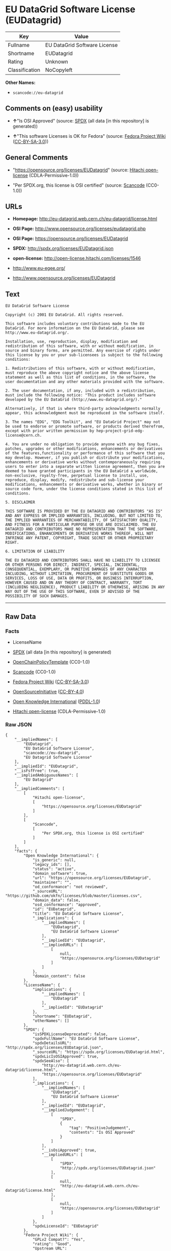 * EU DataGrid Software License (EUDatagrid)

| Key              | Value                          |
|------------------+--------------------------------|
| Fullname         | EU DataGrid Software License   |
| Shortname        | EUDatagrid                     |
| Rating           | Unknown                        |
| Classification   | NoCopyleft                     |

*Other Names:*

- =scancode://eu-datagrid=

** Comments on (easy) usability

- *↑*"Is OSI Approved" (source:
  [[https://spdx.org/licenses/EUDatagrid.html][SPDX]] (all data [in this
  repository] is generated))

- *↑*"This software Licenses is OK for Fedora" (source:
  [[https://fedoraproject.org/wiki/Licensing:Main?rd=Licensing][Fedora
  Project Wiki]]
  ([[https://creativecommons.org/licenses/by-sa/3.0/legalcode][CC-BY-SA-3.0]]))

** General Comments

- "https://opensource.org/licenses/EUDatagrid" (source:
  [[https://github.com/Hitachi/open-license][Hitachi open-license]]
  (CDLA-Permissive-1.0))

- "Per SPDX.org, this license is OSI certified" (source:
  [[https://github.com/nexB/scancode-toolkit/blob/develop/src/licensedcode/data/licenses/eu-datagrid.yml][Scancode]]
  (CC0-1.0))

** URLs

- *Homepage:* http://eu-datagrid.web.cern.ch/eu-datagrid/license.html

- *OSI Page:* http://www.opensource.org/licenses/eudatagrid.php

- *OSI Page:* https://opensource.org/licenses/EUDatagrid

- *SPDX:* http://spdx.org/licenses/EUDatagrid.json

- *open-license:* http://open-license.hitachi.com/licenses/1546

- http://www.eu-egee.org/

- http://www.opensource.org/licenses/EUDatagrid

** Text

#+BEGIN_EXAMPLE
  EU DataGrid Software License

  Copyright (c) 2001 EU DataGrid. All rights reserved.

  This software includes voluntary contributions made to the EU DataGrid. For more information on the EU DataGrid, please see http://www.eu-datagrid.org/.

  Installation, use, reproduction, display, modification and redistribution of this software, with or without modification, in source and binary forms, are permitted. Any exercise of rights under this license by you or your sub-licensees is subject to the following conditions:

  1. Redistributions of this software, with or without modification, must reproduce the above copyright notice and the above license statement as well as this list of conditions, in the software, the user documentation and any other materials provided with the software.

  2. The user documentation, if any, included with a redistribution, must include the following notice: "This product includes software developed by the EU DataGrid (http://www.eu-datagrid.org/)."

  Alternatively, if that is where third-party acknowledgments normally appear, this acknowledgment must be reproduced in the software itself.

  3. The names "EDG", "EDG Toolkit", and "EU DataGrid Project" may not be used to endorse or promote software, or products derived therefrom, except with prior written permission by hep-project-grid-edg-license@cern.ch.

  4. You are under no obligation to provide anyone with any bug fixes, patches, upgrades or other modifications, enhancements or derivatives of the features,functionality or performance of this software that you may develop. However, if you publish or distribute your modifications, enhancements or derivative works without contemporaneously requiring users to enter into a separate written license agreement, then you are deemed to have granted participants in the EU DataGrid a worldwide, non-exclusive, royalty-free, perpetual license to install, use, reproduce, display, modify, redistribute and sub-license your modifications, enhancements or derivative works, whether in binary or source code form, under the license conditions stated in this list of conditions.

  5. DISCLAIMER

  THIS SOFTWARE IS PROVIDED BY THE EU DATAGRID AND CONTRIBUTORS "AS IS" AND ANY EXPRESS OR IMPLIED WARRANTIES, INCLUDING, BUT NOT LIMITED TO, THE IMPLIED WARRANTIES OF MERCHANTABILITY, OF SATISFACTORY QUALITY, AND FITNESS FOR A PARTICULAR PURPOSE OR USE ARE DISCLAIMED. THE EU DATAGRID AND CONTRIBUTORS MAKE NO REPRESENTATION THAT THE SOFTWARE, MODIFICATIONS, ENHANCEMENTS OR DERIVATIVE WORKS THEREOF, WILL NOT INFRINGE ANY PATENT, COPYRIGHT, TRADE SECRET OR OTHER PROPRIETARY RIGHT.

  6. LIMITATION OF LIABILITY

  THE EU DATAGRID AND CONTRIBUTORS SHALL HAVE NO LIABILITY TO LICENSEE OR OTHER PERSONS FOR DIRECT, INDIRECT, SPECIAL, INCIDENTAL, CONSEQUENTIAL, EXEMPLARY, OR PUNITIVE DAMAGES OF ANY CHARACTER INCLUDING, WITHOUT LIMITATION, PROCUREMENT OF SUBSTITUTE GOODS OR SERVICES, LOSS OF USE, DATA OR PROFITS, OR BUSINESS INTERRUPTION, HOWEVER CAUSED AND ON ANY THEORY OF CONTRACT, WARRANTY, TORT (INCLUDING NEGLIGENCE), PRODUCT LIABILITY OR OTHERWISE, ARISING IN ANY WAY OUT OF THE USE OF THIS SOFTWARE, EVEN IF ADVISED OF THE POSSIBILITY OF SUCH DAMAGES.
#+END_EXAMPLE

--------------

** Raw Data

*** Facts

- LicenseName

- [[https://spdx.org/licenses/EUDatagrid.html][SPDX]] (all data [in this
  repository] is generated)

- [[https://github.com/OpenChain-Project/curriculum/raw/ddf1e879341adbd9b297cd67c5d5c16b2076540b/policy-template/Open%20Source%20Policy%20Template%20for%20OpenChain%20Specification%201.2.ods][OpenChainPolicyTemplate]]
  (CC0-1.0)

- [[https://github.com/nexB/scancode-toolkit/blob/develop/src/licensedcode/data/licenses/eu-datagrid.yml][Scancode]]
  (CC0-1.0)

- [[https://fedoraproject.org/wiki/Licensing:Main?rd=Licensing][Fedora
  Project Wiki]]
  ([[https://creativecommons.org/licenses/by-sa/3.0/legalcode][CC-BY-SA-3.0]])

- [[https://opensource.org/licenses/][OpenSourceInitiative]]
  ([[https://creativecommons.org/licenses/by/4.0/legalcode][CC-BY-4.0]])

- [[https://github.com/okfn/licenses/blob/master/licenses.csv][Open
  Knowledge International]]
  ([[https://opendatacommons.org/licenses/pddl/1-0/][PDDL-1.0]])

- [[https://github.com/Hitachi/open-license][Hitachi open-license]]
  (CDLA-Permissive-1.0)

*** Raw JSON

#+BEGIN_EXAMPLE
  {
      "__impliedNames": [
          "EUDatagrid",
          "EU DataGrid Software License",
          "scancode://eu-datagrid",
          "EU Datagrid Software License"
      ],
      "__impliedId": "EUDatagrid",
      "__isFsfFree": true,
      "__impliedAmbiguousNames": [
          "EU Datagrid"
      ],
      "__impliedComments": [
          [
              "Hitachi open-license",
              [
                  "https://opensource.org/licenses/EUDatagrid"
              ]
          ],
          [
              "Scancode",
              [
                  "Per SPDX.org, this license is OSI certified"
              ]
          ]
      ],
      "facts": {
          "Open Knowledge International": {
              "is_generic": null,
              "legacy_ids": [],
              "status": "active",
              "domain_software": true,
              "url": "https://opensource.org/licenses/EUDatagrid",
              "maintainer": "",
              "od_conformance": "not reviewed",
              "_sourceURL": "https://github.com/okfn/licenses/blob/master/licenses.csv",
              "domain_data": false,
              "osd_conformance": "approved",
              "id": "EUDatagrid",
              "title": "EU DataGrid Software License",
              "_implications": {
                  "__impliedNames": [
                      "EUDatagrid",
                      "EU DataGrid Software License"
                  ],
                  "__impliedId": "EUDatagrid",
                  "__impliedURLs": [
                      [
                          null,
                          "https://opensource.org/licenses/EUDatagrid"
                      ]
                  ]
              },
              "domain_content": false
          },
          "LicenseName": {
              "implications": {
                  "__impliedNames": [
                      "EUDatagrid"
                  ],
                  "__impliedId": "EUDatagrid"
              },
              "shortname": "EUDatagrid",
              "otherNames": []
          },
          "SPDX": {
              "isSPDXLicenseDeprecated": false,
              "spdxFullName": "EU DataGrid Software License",
              "spdxDetailsURL": "http://spdx.org/licenses/EUDatagrid.json",
              "_sourceURL": "https://spdx.org/licenses/EUDatagrid.html",
              "spdxLicIsOSIApproved": true,
              "spdxSeeAlso": [
                  "http://eu-datagrid.web.cern.ch/eu-datagrid/license.html",
                  "https://opensource.org/licenses/EUDatagrid"
              ],
              "_implications": {
                  "__impliedNames": [
                      "EUDatagrid",
                      "EU DataGrid Software License"
                  ],
                  "__impliedId": "EUDatagrid",
                  "__impliedJudgement": [
                      [
                          "SPDX",
                          {
                              "tag": "PositiveJudgement",
                              "contents": "Is OSI Approved"
                          }
                      ]
                  ],
                  "__isOsiApproved": true,
                  "__impliedURLs": [
                      [
                          "SPDX",
                          "http://spdx.org/licenses/EUDatagrid.json"
                      ],
                      [
                          null,
                          "http://eu-datagrid.web.cern.ch/eu-datagrid/license.html"
                      ],
                      [
                          null,
                          "https://opensource.org/licenses/EUDatagrid"
                      ]
                  ]
              },
              "spdxLicenseId": "EUDatagrid"
          },
          "Fedora Project Wiki": {
              "GPLv2 Compat?": "Yes",
              "rating": "Good",
              "Upstream URL": "http://www.opensource.org/licenses/eudatagrid.php",
              "GPLv3 Compat?": "Yes",
              "Short Name": "EU Datagrid",
              "licenseType": "license",
              "_sourceURL": "https://fedoraproject.org/wiki/Licensing:Main?rd=Licensing",
              "Full Name": "EU Datagrid Software License",
              "FSF Free?": "Yes",
              "_implications": {
                  "__impliedNames": [
                      "EU Datagrid Software License"
                  ],
                  "__isFsfFree": true,
                  "__impliedAmbiguousNames": [
                      "EU Datagrid"
                  ],
                  "__impliedJudgement": [
                      [
                          "Fedora Project Wiki",
                          {
                              "tag": "PositiveJudgement",
                              "contents": "This software Licenses is OK for Fedora"
                          }
                      ]
                  ]
              }
          },
          "Scancode": {
              "otherUrls": [
                  "http://www.eu-egee.org/",
                  "http://www.opensource.org/licenses/EUDatagrid",
                  "https://opensource.org/licenses/EUDatagrid"
              ],
              "homepageUrl": "http://eu-datagrid.web.cern.ch/eu-datagrid/license.html",
              "shortName": "EU DataGrid Software License",
              "textUrls": null,
              "text": "EU DataGrid Software License\n\nCopyright (c) 2001 EU DataGrid. All rights reserved.\n\nThis software includes voluntary contributions made to the EU DataGrid. For more information on the EU DataGrid, please see http://www.eu-datagrid.org/.\n\nInstallation, use, reproduction, display, modification and redistribution of this software, with or without modification, in source and binary forms, are permitted. Any exercise of rights under this license by you or your sub-licensees is subject to the following conditions:\n\n1. Redistributions of this software, with or without modification, must reproduce the above copyright notice and the above license statement as well as this list of conditions, in the software, the user documentation and any other materials provided with the software.\n\n2. The user documentation, if any, included with a redistribution, must include the following notice: \"This product includes software developed by the EU DataGrid (http://www.eu-datagrid.org/).\"\n\nAlternatively, if that is where third-party acknowledgments normally appear, this acknowledgment must be reproduced in the software itself.\n\n3. The names \"EDG\", \"EDG Toolkit\", and \"EU DataGrid Project\" may not be used to endorse or promote software, or products derived therefrom, except with prior written permission by hep-project-grid-edg-license@cern.ch.\n\n4. You are under no obligation to provide anyone with any bug fixes, patches, upgrades or other modifications, enhancements or derivatives of the features,functionality or performance of this software that you may develop. However, if you publish or distribute your modifications, enhancements or derivative works without contemporaneously requiring users to enter into a separate written license agreement, then you are deemed to have granted participants in the EU DataGrid a worldwide, non-exclusive, royalty-free, perpetual license to install, use, reproduce, display, modify, redistribute and sub-license your modifications, enhancements or derivative works, whether in binary or source code form, under the license conditions stated in this list of conditions.\n\n5. DISCLAIMER\n\nTHIS SOFTWARE IS PROVIDED BY THE EU DATAGRID AND CONTRIBUTORS \"AS IS\" AND ANY EXPRESS OR IMPLIED WARRANTIES, INCLUDING, BUT NOT LIMITED TO, THE IMPLIED WARRANTIES OF MERCHANTABILITY, OF SATISFACTORY QUALITY, AND FITNESS FOR A PARTICULAR PURPOSE OR USE ARE DISCLAIMED. THE EU DATAGRID AND CONTRIBUTORS MAKE NO REPRESENTATION THAT THE SOFTWARE, MODIFICATIONS, ENHANCEMENTS OR DERIVATIVE WORKS THEREOF, WILL NOT INFRINGE ANY PATENT, COPYRIGHT, TRADE SECRET OR OTHER PROPRIETARY RIGHT.\n\n6. LIMITATION OF LIABILITY\n\nTHE EU DATAGRID AND CONTRIBUTORS SHALL HAVE NO LIABILITY TO LICENSEE OR OTHER PERSONS FOR DIRECT, INDIRECT, SPECIAL, INCIDENTAL, CONSEQUENTIAL, EXEMPLARY, OR PUNITIVE DAMAGES OF ANY CHARACTER INCLUDING, WITHOUT LIMITATION, PROCUREMENT OF SUBSTITUTE GOODS OR SERVICES, LOSS OF USE, DATA OR PROFITS, OR BUSINESS INTERRUPTION, HOWEVER CAUSED AND ON ANY THEORY OF CONTRACT, WARRANTY, TORT (INCLUDING NEGLIGENCE), PRODUCT LIABILITY OR OTHERWISE, ARISING IN ANY WAY OUT OF THE USE OF THIS SOFTWARE, EVEN IF ADVISED OF THE POSSIBILITY OF SUCH DAMAGES.",
              "category": "Permissive",
              "osiUrl": "http://www.opensource.org/licenses/eudatagrid.php",
              "owner": "DataGrid Project",
              "_sourceURL": "https://github.com/nexB/scancode-toolkit/blob/develop/src/licensedcode/data/licenses/eu-datagrid.yml",
              "key": "eu-datagrid",
              "name": "EU DataGrid Software License",
              "spdxId": "EUDatagrid",
              "notes": "Per SPDX.org, this license is OSI certified",
              "_implications": {
                  "__impliedNames": [
                      "scancode://eu-datagrid",
                      "EU DataGrid Software License",
                      "EUDatagrid"
                  ],
                  "__impliedId": "EUDatagrid",
                  "__impliedComments": [
                      [
                          "Scancode",
                          [
                              "Per SPDX.org, this license is OSI certified"
                          ]
                      ]
                  ],
                  "__impliedCopyleft": [
                      [
                          "Scancode",
                          "NoCopyleft"
                      ]
                  ],
                  "__calculatedCopyleft": "NoCopyleft",
                  "__impliedText": "EU DataGrid Software License\n\nCopyright (c) 2001 EU DataGrid. All rights reserved.\n\nThis software includes voluntary contributions made to the EU DataGrid. For more information on the EU DataGrid, please see http://www.eu-datagrid.org/.\n\nInstallation, use, reproduction, display, modification and redistribution of this software, with or without modification, in source and binary forms, are permitted. Any exercise of rights under this license by you or your sub-licensees is subject to the following conditions:\n\n1. Redistributions of this software, with or without modification, must reproduce the above copyright notice and the above license statement as well as this list of conditions, in the software, the user documentation and any other materials provided with the software.\n\n2. The user documentation, if any, included with a redistribution, must include the following notice: \"This product includes software developed by the EU DataGrid (http://www.eu-datagrid.org/).\"\n\nAlternatively, if that is where third-party acknowledgments normally appear, this acknowledgment must be reproduced in the software itself.\n\n3. The names \"EDG\", \"EDG Toolkit\", and \"EU DataGrid Project\" may not be used to endorse or promote software, or products derived therefrom, except with prior written permission by hep-project-grid-edg-license@cern.ch.\n\n4. You are under no obligation to provide anyone with any bug fixes, patches, upgrades or other modifications, enhancements or derivatives of the features,functionality or performance of this software that you may develop. However, if you publish or distribute your modifications, enhancements or derivative works without contemporaneously requiring users to enter into a separate written license agreement, then you are deemed to have granted participants in the EU DataGrid a worldwide, non-exclusive, royalty-free, perpetual license to install, use, reproduce, display, modify, redistribute and sub-license your modifications, enhancements or derivative works, whether in binary or source code form, under the license conditions stated in this list of conditions.\n\n5. DISCLAIMER\n\nTHIS SOFTWARE IS PROVIDED BY THE EU DATAGRID AND CONTRIBUTORS \"AS IS\" AND ANY EXPRESS OR IMPLIED WARRANTIES, INCLUDING, BUT NOT LIMITED TO, THE IMPLIED WARRANTIES OF MERCHANTABILITY, OF SATISFACTORY QUALITY, AND FITNESS FOR A PARTICULAR PURPOSE OR USE ARE DISCLAIMED. THE EU DATAGRID AND CONTRIBUTORS MAKE NO REPRESENTATION THAT THE SOFTWARE, MODIFICATIONS, ENHANCEMENTS OR DERIVATIVE WORKS THEREOF, WILL NOT INFRINGE ANY PATENT, COPYRIGHT, TRADE SECRET OR OTHER PROPRIETARY RIGHT.\n\n6. LIMITATION OF LIABILITY\n\nTHE EU DATAGRID AND CONTRIBUTORS SHALL HAVE NO LIABILITY TO LICENSEE OR OTHER PERSONS FOR DIRECT, INDIRECT, SPECIAL, INCIDENTAL, CONSEQUENTIAL, EXEMPLARY, OR PUNITIVE DAMAGES OF ANY CHARACTER INCLUDING, WITHOUT LIMITATION, PROCUREMENT OF SUBSTITUTE GOODS OR SERVICES, LOSS OF USE, DATA OR PROFITS, OR BUSINESS INTERRUPTION, HOWEVER CAUSED AND ON ANY THEORY OF CONTRACT, WARRANTY, TORT (INCLUDING NEGLIGENCE), PRODUCT LIABILITY OR OTHERWISE, ARISING IN ANY WAY OUT OF THE USE OF THIS SOFTWARE, EVEN IF ADVISED OF THE POSSIBILITY OF SUCH DAMAGES.",
                  "__impliedURLs": [
                      [
                          "Homepage",
                          "http://eu-datagrid.web.cern.ch/eu-datagrid/license.html"
                      ],
                      [
                          "OSI Page",
                          "http://www.opensource.org/licenses/eudatagrid.php"
                      ],
                      [
                          null,
                          "http://www.eu-egee.org/"
                      ],
                      [
                          null,
                          "http://www.opensource.org/licenses/EUDatagrid"
                      ],
                      [
                          null,
                          "https://opensource.org/licenses/EUDatagrid"
                      ]
                  ]
              }
          },
          "OpenChainPolicyTemplate": {
              "isSaaSDeemed": "yes",
              "licenseType": "SaaS",
              "freedomOrDeath": "no",
              "typeCopyleft": "no",
              "_sourceURL": "https://github.com/OpenChain-Project/curriculum/raw/ddf1e879341adbd9b297cd67c5d5c16b2076540b/policy-template/Open%20Source%20Policy%20Template%20for%20OpenChain%20Specification%201.2.ods",
              "name": "EU DataGrid Software License ",
              "commercialUse": true,
              "spdxId": "EUDatagrid",
              "_implications": {
                  "__impliedNames": [
                      "EUDatagrid"
                  ]
              }
          },
          "Hitachi open-license": {
              "summary": "https://opensource.org/licenses/EUDatagrid",
              "notices": [
                  {
                      "content": "the software is provided by the copyright holders and contributors \"as-is\" and without any warranties of any kind, either express or implied, including, but not limited to, the implied warranties of merchantability, satisfactory quality, fitness for a particular purpose, or use. The warranties herein include, but are not limited to, the implied warranties of commercial applicability, satisfactory quality, fitness for a particular purpose, or use. Neither the copyright owner nor any contributor represents that the Software, or any modification, extension, or derivative of the Software, does not infringe any intellectual property rights, including but not limited to patents, copyrights, and trade secrets.",
                      "description": "There is no guarantee."
                  },
                  {
                      "content": "Neither the copyright owner nor any contributor shall be liable to the licensee or any third party for any damages, regardless of the cause of such damages, and regardless of whether the basis of liability is contract, warranty (including negligence), tort or product liability or otherwise, even if they have been advised of the possibility of such damages. for any direct, indirect, special, incidental, consequential, or punitive damages resulting from the use of the software, including, but not limited to, the procurement of substitute or substitute services, compensation for loss of use, loss of data, loss of profits, or for business interruption No liability shall be assumed, including compensation that is not made."
                  }
              ],
              "_sourceURL": "http://open-license.hitachi.com/licenses/1546",
              "content": "EU DataGrid Software License\r\n\r\n\r\nCopyright (c) 2001 EU DataGrid. All rights reserved.\r\n\r\nThis software includes voluntary contributions made to the EU DataGrid. For more\r\ninformation on the EU DataGrid, please see http://www.eu-datagrid.org/.\r\n\r\nInstallation, use, reproduction, display, modification and redistribution of this\r\nsoftware, with or without modification, in source and binary forms, are\r\npermitted. Any exercise of rights under this license by you or your sub-licensees\r\nis subject to the following conditions:\r\n\r\n1. Redistributions of this software, with or without modification, must reproduce\r\nthe above copyright notice and the above license statement as well as this list\r\nof conditions, in the software, the user documentation and any other materials\r\nprovided with the software.\r\n\r\n2. The user documentation, if any, included with a redistribution, must include\r\nthe following notice: \"This product includes software developed by the EU\r\nDataGrid (http://www.eu-datagrid.org/).\"\r\n\r\nAlternatively, if that is where third-party acknowledgments normally appear, this\r\nacknowledgment must be reproduced in the software itself.\r\n\r\n3. The names \"EDG\", \"EDG Toolkit\", and \"EU DataGrid Project\" may not be used to\r\nendorse or promote software, or products derived therefrom, except with prior\r\nwritten permission by hep-project-grid-edg-license@cern.ch.\r\n\r\n4. You are under no obligation to provide anyone with any bug fixes, patches,\r\nupgrades or other modifications, enhancements or derivatives of the\r\nfeatures,functionality or performance of this software that you may develop.\r\nHowever, if you publish or distribute your modifications, enhancements or\r\nderivative works without contemporaneously requiring users to enter into a\r\nseparate written license agreement, then you are deemed to have granted\r\nparticipants in the EU DataGrid a worldwide, non-exclusive, royalty-free,\r\nperpetual license to install, use, reproduce, display, modify, redistribute and\r\nsub-license your modifications, enhancements or derivative works, whether in\r\nbinary or source code form, under the license conditions stated in this list of\r\nconditions.\r\n\r\n5. DISCLAIMER\r\n\r\nTHIS SOFTWARE IS PROVIDED BY THE EU DATAGRID AND CONTRIBUTORS \"AS IS\" AND ANY\r\nEXPRESS OR IMPLIED WARRANTIES, INCLUDING, BUT NOT LIMITED TO, THE IMPLIED\r\nWARRANTIES OF MERCHANTABILITY, OF SATISFACTORY QUALITY, AND FITNESS FOR A\r\nPARTICULAR PURPOSE OR USE ARE DISCLAIMED. THE EU DATAGRID AND CONTRIBUTORS MAKE\r\nNO REPRESENTATION THAT THE SOFTWARE, MODIFICATIONS, ENHANCEMENTS OR DERIVATIVE\r\nWORKS THEREOF, WILL NOT INFRINGE ANY PATENT, COPYRIGHT, TRADE SECRET OR OTHER\r\nPROPRIETARY RIGHT.\r\n\r\n6. LIMITATION OF LIABILITY\r\n\r\nTHE EU DATAGRID AND CONTRIBUTORS SHALL HAVE NO LIABILITY TO LICENSEE OR OTHER\r\nPERSONS FOR DIRECT, INDIRECT, SPECIAL, INCIDENTAL, CONSEQUENTIAL, EXEMPLARY, OR\r\nPUNITIVE DAMAGES OF ANY CHARACTER INCLUDING, WITHOUT LIMITATION, PROCUREMENT OF\r\nSUBSTITUTE GOODS OR SERVICES, LOSS OF USE, DATA OR PROFITS, OR BUSINESS\r\nINTERRUPTION, HOWEVER CAUSED AND ON ANY THEORY OF CONTRACT, WARRANTY, TORT\r\n(INCLUDING NEGLIGENCE), PRODUCT LIABILITY OR OTHERWISE, ARISING IN ANY WAY OUT OF\r\nTHE USE OF THIS SOFTWARE, EVEN IF ADVISED OF THE POSSIBILITY OF SUCH DAMAGES.",
              "name": "EU DataGrid Software License",
              "permissions": [
                  {
                      "actions": [
                          {
                              "name": "Use the obtained source code without modification",
                              "description": "Use the fetched code as it is."
                          },
                          {
                              "name": "Modify the obtained source code."
                          },
                          {
                              "name": "Use the retrieved binaries",
                              "description": "Use the fetched binary as it is."
                          },
                          {
                              "name": "Display the obtained source code"
                          },
                          {
                              "name": "Display the modified source code"
                          },
                          {
                              "name": "Display the retrieved binary"
                          },
                          {
                              "name": "Display the generated binary from the modified source code"
                          }
                      ],
                      "conditions": null
                  },
                  {
                      "actions": [
                          {
                              "name": "Using Modified Source Code"
                          },
                          {
                              "name": "Use binaries generated from modified source code"
                          },
                          {
                              "name": "Publish the modified source code."
                          },
                          {
                              "name": "Publish the binary generated from the modified source code"
                          }
                      ],
                      "conditions": {
                          "name": "A worldwide, non-exclusive, royalty-free, and unrestricted license to use, display, modify, redistribute, and sublicense their modifications and derivatives to EU DataGrid participants in accordance with this license.",
                          "type": "RESTRICTION",
                          "description": "However, this does not include cases where a separate written license agreement is entered into with the User."
                      },
                      "description": "The same rights would be granted to sub-licenses."
                  },
                  {
                      "actions": [
                          {
                              "name": "Distribute the obtained source code without modification",
                              "description": "Redistribute the code as it was obtained"
                          },
                          {
                              "name": "Distribute the fetched binaries",
                              "description": "Redistribute the fetched binaries as they are"
                          }
                      ],
                      "conditions": {
                          "name": "Include a copyright notice, list of terms and conditions, and disclaimer included in the license",
                          "type": "OBLIGATION"
                      },
                      "description": "Relevant documentation for the software will be treated in the same way as the software. The same rights will be granted to sub-licensees."
                  },
                  {
                      "actions": [
                          {
                              "name": "Distribution of Modified Source Code"
                          },
                          {
                              "name": "Distribute the generated binaries from modified source code"
                          }
                      ],
                      "conditions": {
                          "AND": [
                              {
                                  "name": "Include a copyright notice, list of terms and conditions, and disclaimer included in the license",
                                  "type": "OBLIGATION"
                              },
                              {
                                  "name": "A worldwide, non-exclusive, royalty-free, and unrestricted license to use, display, modify, redistribute, and sublicense their modifications and derivatives to EU DataGrid participants in accordance with this license.",
                                  "type": "RESTRICTION",
                                  "description": "However, this does not include cases where a separate written license agreement is entered into with the User."
                              }
                          ]
                      },
                      "description": "Relevant documentation for the software will be treated in the same way as the software. The same rights will be granted to sub-licensees."
                  },
                  {
                      "actions": [
                          {
                              "name": "Include end-user documentation in the distribution"
                          }
                      ],
                      "conditions": {
                          "name": "Acknowledgements",
                          "type": "OBLIGATION"
                      },
                      "description": "Acknowledgements include \"This product includes software developed by the EU DataGrid (http://www.eu-datagrid.org/).\" If third party acknowledgments appear in the software, they should be included in the software itself. The same rights are granted to the sublicensees."
                  },
                  {
                      "actions": [
                          {
                              "name": "Use the name to endorse and promote software and derivative products"
                          }
                      ],
                      "conditions": {
                          "name": "Get special permission in writing.",
                          "type": "REQUISITE"
                      },
                      "description": "To use the names \"EDG\", \"EDG Toolkit\" and \"EU DataGrid Project\". hep-project-grid-edg-license@cern.chã«é£çµ¡ãã. The same rights will be granted to sub-licensees."
                  }
              ],
              "_implications": {
                  "__impliedNames": [
                      "EU DataGrid Software License"
                  ],
                  "__impliedComments": [
                      [
                          "Hitachi open-license",
                          [
                              "https://opensource.org/licenses/EUDatagrid"
                          ]
                      ]
                  ],
                  "__impliedText": "EU DataGrid Software License\r\n\r\n\r\nCopyright (c) 2001 EU DataGrid. All rights reserved.\r\n\r\nThis software includes voluntary contributions made to the EU DataGrid. For more\r\ninformation on the EU DataGrid, please see http://www.eu-datagrid.org/.\r\n\r\nInstallation, use, reproduction, display, modification and redistribution of this\r\nsoftware, with or without modification, in source and binary forms, are\r\npermitted. Any exercise of rights under this license by you or your sub-licensees\r\nis subject to the following conditions:\r\n\r\n1. Redistributions of this software, with or without modification, must reproduce\r\nthe above copyright notice and the above license statement as well as this list\r\nof conditions, in the software, the user documentation and any other materials\r\nprovided with the software.\r\n\r\n2. The user documentation, if any, included with a redistribution, must include\r\nthe following notice: \"This product includes software developed by the EU\r\nDataGrid (http://www.eu-datagrid.org/).\"\r\n\r\nAlternatively, if that is where third-party acknowledgments normally appear, this\r\nacknowledgment must be reproduced in the software itself.\r\n\r\n3. The names \"EDG\", \"EDG Toolkit\", and \"EU DataGrid Project\" may not be used to\r\nendorse or promote software, or products derived therefrom, except with prior\r\nwritten permission by hep-project-grid-edg-license@cern.ch.\r\n\r\n4. You are under no obligation to provide anyone with any bug fixes, patches,\r\nupgrades or other modifications, enhancements or derivatives of the\r\nfeatures,functionality or performance of this software that you may develop.\r\nHowever, if you publish or distribute your modifications, enhancements or\r\nderivative works without contemporaneously requiring users to enter into a\r\nseparate written license agreement, then you are deemed to have granted\r\nparticipants in the EU DataGrid a worldwide, non-exclusive, royalty-free,\r\nperpetual license to install, use, reproduce, display, modify, redistribute and\r\nsub-license your modifications, enhancements or derivative works, whether in\r\nbinary or source code form, under the license conditions stated in this list of\r\nconditions.\r\n\r\n5. DISCLAIMER\r\n\r\nTHIS SOFTWARE IS PROVIDED BY THE EU DATAGRID AND CONTRIBUTORS \"AS IS\" AND ANY\r\nEXPRESS OR IMPLIED WARRANTIES, INCLUDING, BUT NOT LIMITED TO, THE IMPLIED\r\nWARRANTIES OF MERCHANTABILITY, OF SATISFACTORY QUALITY, AND FITNESS FOR A\r\nPARTICULAR PURPOSE OR USE ARE DISCLAIMED. THE EU DATAGRID AND CONTRIBUTORS MAKE\r\nNO REPRESENTATION THAT THE SOFTWARE, MODIFICATIONS, ENHANCEMENTS OR DERIVATIVE\r\nWORKS THEREOF, WILL NOT INFRINGE ANY PATENT, COPYRIGHT, TRADE SECRET OR OTHER\r\nPROPRIETARY RIGHT.\r\n\r\n6. LIMITATION OF LIABILITY\r\n\r\nTHE EU DATAGRID AND CONTRIBUTORS SHALL HAVE NO LIABILITY TO LICENSEE OR OTHER\r\nPERSONS FOR DIRECT, INDIRECT, SPECIAL, INCIDENTAL, CONSEQUENTIAL, EXEMPLARY, OR\r\nPUNITIVE DAMAGES OF ANY CHARACTER INCLUDING, WITHOUT LIMITATION, PROCUREMENT OF\r\nSUBSTITUTE GOODS OR SERVICES, LOSS OF USE, DATA OR PROFITS, OR BUSINESS\r\nINTERRUPTION, HOWEVER CAUSED AND ON ANY THEORY OF CONTRACT, WARRANTY, TORT\r\n(INCLUDING NEGLIGENCE), PRODUCT LIABILITY OR OTHERWISE, ARISING IN ANY WAY OUT OF\r\nTHE USE OF THIS SOFTWARE, EVEN IF ADVISED OF THE POSSIBILITY OF SUCH DAMAGES.",
                  "__impliedURLs": [
                      [
                          "open-license",
                          "http://open-license.hitachi.com/licenses/1546"
                      ]
                  ]
              }
          },
          "OpenSourceInitiative": {
              "text": [
                  {
                      "url": "https://opensource.org/licenses/EUDatagrid",
                      "title": "HTML",
                      "media_type": "text/html"
                  }
              ],
              "identifiers": [
                  {
                      "identifier": "EUDatagrid",
                      "scheme": "SPDX"
                  }
              ],
              "superseded_by": null,
              "_sourceURL": "https://opensource.org/licenses/",
              "name": "EU DataGrid Software License",
              "other_names": [],
              "keywords": [
                  "discouraged",
                  "non-reusable",
                  "osi-approved"
              ],
              "id": "EUDatagrid",
              "links": [
                  {
                      "note": "OSI Page",
                      "url": "https://opensource.org/licenses/EUDatagrid"
                  }
              ],
              "_implications": {
                  "__impliedNames": [
                      "EUDatagrid",
                      "EU DataGrid Software License",
                      "EUDatagrid"
                  ],
                  "__impliedURLs": [
                      [
                          "OSI Page",
                          "https://opensource.org/licenses/EUDatagrid"
                      ]
                  ]
              }
          }
      },
      "__impliedJudgement": [
          [
              "Fedora Project Wiki",
              {
                  "tag": "PositiveJudgement",
                  "contents": "This software Licenses is OK for Fedora"
              }
          ],
          [
              "SPDX",
              {
                  "tag": "PositiveJudgement",
                  "contents": "Is OSI Approved"
              }
          ]
      ],
      "__impliedCopyleft": [
          [
              "Scancode",
              "NoCopyleft"
          ]
      ],
      "__calculatedCopyleft": "NoCopyleft",
      "__isOsiApproved": true,
      "__impliedText": "EU DataGrid Software License\n\nCopyright (c) 2001 EU DataGrid. All rights reserved.\n\nThis software includes voluntary contributions made to the EU DataGrid. For more information on the EU DataGrid, please see http://www.eu-datagrid.org/.\n\nInstallation, use, reproduction, display, modification and redistribution of this software, with or without modification, in source and binary forms, are permitted. Any exercise of rights under this license by you or your sub-licensees is subject to the following conditions:\n\n1. Redistributions of this software, with or without modification, must reproduce the above copyright notice and the above license statement as well as this list of conditions, in the software, the user documentation and any other materials provided with the software.\n\n2. The user documentation, if any, included with a redistribution, must include the following notice: \"This product includes software developed by the EU DataGrid (http://www.eu-datagrid.org/).\"\n\nAlternatively, if that is where third-party acknowledgments normally appear, this acknowledgment must be reproduced in the software itself.\n\n3. The names \"EDG\", \"EDG Toolkit\", and \"EU DataGrid Project\" may not be used to endorse or promote software, or products derived therefrom, except with prior written permission by hep-project-grid-edg-license@cern.ch.\n\n4. You are under no obligation to provide anyone with any bug fixes, patches, upgrades or other modifications, enhancements or derivatives of the features,functionality or performance of this software that you may develop. However, if you publish or distribute your modifications, enhancements or derivative works without contemporaneously requiring users to enter into a separate written license agreement, then you are deemed to have granted participants in the EU DataGrid a worldwide, non-exclusive, royalty-free, perpetual license to install, use, reproduce, display, modify, redistribute and sub-license your modifications, enhancements or derivative works, whether in binary or source code form, under the license conditions stated in this list of conditions.\n\n5. DISCLAIMER\n\nTHIS SOFTWARE IS PROVIDED BY THE EU DATAGRID AND CONTRIBUTORS \"AS IS\" AND ANY EXPRESS OR IMPLIED WARRANTIES, INCLUDING, BUT NOT LIMITED TO, THE IMPLIED WARRANTIES OF MERCHANTABILITY, OF SATISFACTORY QUALITY, AND FITNESS FOR A PARTICULAR PURPOSE OR USE ARE DISCLAIMED. THE EU DATAGRID AND CONTRIBUTORS MAKE NO REPRESENTATION THAT THE SOFTWARE, MODIFICATIONS, ENHANCEMENTS OR DERIVATIVE WORKS THEREOF, WILL NOT INFRINGE ANY PATENT, COPYRIGHT, TRADE SECRET OR OTHER PROPRIETARY RIGHT.\n\n6. LIMITATION OF LIABILITY\n\nTHE EU DATAGRID AND CONTRIBUTORS SHALL HAVE NO LIABILITY TO LICENSEE OR OTHER PERSONS FOR DIRECT, INDIRECT, SPECIAL, INCIDENTAL, CONSEQUENTIAL, EXEMPLARY, OR PUNITIVE DAMAGES OF ANY CHARACTER INCLUDING, WITHOUT LIMITATION, PROCUREMENT OF SUBSTITUTE GOODS OR SERVICES, LOSS OF USE, DATA OR PROFITS, OR BUSINESS INTERRUPTION, HOWEVER CAUSED AND ON ANY THEORY OF CONTRACT, WARRANTY, TORT (INCLUDING NEGLIGENCE), PRODUCT LIABILITY OR OTHERWISE, ARISING IN ANY WAY OUT OF THE USE OF THIS SOFTWARE, EVEN IF ADVISED OF THE POSSIBILITY OF SUCH DAMAGES.",
      "__impliedURLs": [
          [
              "SPDX",
              "http://spdx.org/licenses/EUDatagrid.json"
          ],
          [
              null,
              "http://eu-datagrid.web.cern.ch/eu-datagrid/license.html"
          ],
          [
              null,
              "https://opensource.org/licenses/EUDatagrid"
          ],
          [
              "Homepage",
              "http://eu-datagrid.web.cern.ch/eu-datagrid/license.html"
          ],
          [
              "OSI Page",
              "http://www.opensource.org/licenses/eudatagrid.php"
          ],
          [
              null,
              "http://www.eu-egee.org/"
          ],
          [
              null,
              "http://www.opensource.org/licenses/EUDatagrid"
          ],
          [
              "OSI Page",
              "https://opensource.org/licenses/EUDatagrid"
          ],
          [
              "open-license",
              "http://open-license.hitachi.com/licenses/1546"
          ]
      ]
  }
#+END_EXAMPLE

*** Dot Cluster Graph

[[../dot/EUDatagrid.svg]]